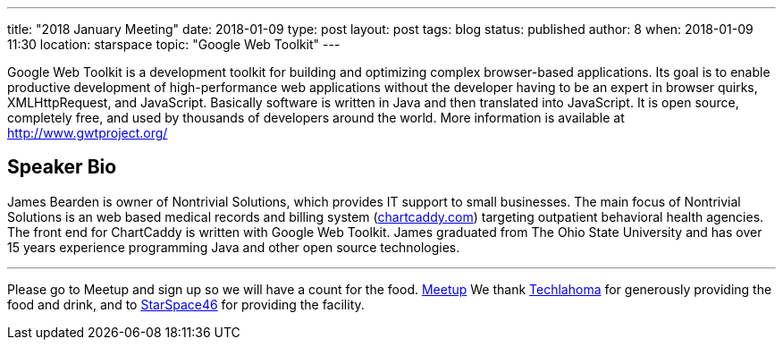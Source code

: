 ---
title: "2018 January Meeting"
date: 2018-01-09
type: post
layout: post
tags: blog
status: published
author: 8
when: 2018-01-09 11:30
location: starspace
topic: "Google Web Toolkit"
---

Google Web Toolkit is a development toolkit for building and optimizing
complex browser-based applications. Its goal is to enable productive
development of high-performance web applications without the developer
having to be an expert in browser quirks, XMLHttpRequest, and
JavaScript. Basically software is written in Java and then translated
into JavaScript. It is open source, completely free, and used by
thousands of developers around the world. More information is available
at https://www.gwtproject.org[http://www.gwtproject.org/]

== Speaker Bio

James Bearden is owner of Nontrivial Solutions, which provides IT
support to small businesses. The main focus of Nontrivial Solutions is
an web based medical records and billing system
(https://www.chartcaddy.com/index.html[chartcaddy.com])
targeting outpatient behavioral health agencies. The front end for
ChartCaddy is written with Google Web Toolkit. James graduated from The
Ohio State University and has over 15 years experience programming Java
and other open source technologies.

'''''

Please go to Meetup and sign up so we will have a count for the food.
https://www.meetup.com/okcjug/events/246437897/[Meetup] We thank
http://techlahoma.org/[Techlahoma] for generously providing the food
and drink, and to http://www.starspace46.com/[StarSpace46] for providing
the facility.
